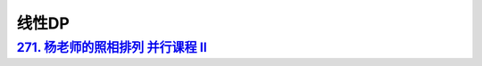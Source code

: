 *******************
线性DP
*******************

`271. 杨老师的照相排列 并行课程 II <https://www.acwing.com/problem/content/273/>`_
=============================================================================

